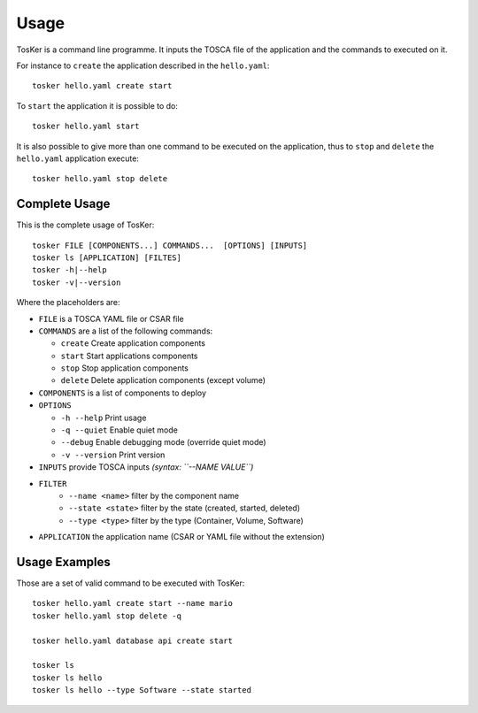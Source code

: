 =====
Usage
=====

TosKer is a command line programme. It inputs the TOSCA file of the application and the commands to executed on it.

For instance to ``create`` the application described in the ``hello.yaml``::

   tosker hello.yaml create start

To ``start`` the application it is possible to do::

   tosker hello.yaml start

It is also possible to give more than one command to be executed on the application, thus to ``stop`` and ``delete`` the ``hello.yaml`` application execute::

   tosker hello.yaml stop delete


Complete Usage
--------------
This is the complete usage of TosKer::

   tosker FILE [COMPONENTS...] COMMANDS...  [OPTIONS] [INPUTS]
   tosker ls [APPLICATION] [FILTES]
   tosker -h|--help
   tosker -v|--version

Where the placeholders are:

- ``FILE`` is a TOSCA YAML file or CSAR file

-  ``COMMANDS`` are a list of the following commands:

   -  ``create`` Create application components
   -  ``start`` Start applications components
   -  ``stop`` Stop application components
   -  ``delete`` Delete application components (except volume)

-  ``COMPONENTS`` is a list of components to deploy

-  ``OPTIONS``

   -  ``-h --help`` Print usage
   -  ``-q --quiet`` Enable quiet mode
   -  ``--debug`` Enable debugging mode (override quiet mode)
   -  ``-v --version`` Print version

-  ``INPUTS`` provide TOSCA inputs *(syntax: ``--NAME VALUE``)*

- ``FILTER``
   - ``--name <name>`` filter by the component name
   - ``--state <state>`` filter by the state (created, started, deleted)
   - ``--type <type>`` filter by the type (Container, Volume, Software)

- ``APPLICATION`` the application name (CSAR or YAML file without the extension)


Usage Examples
--------------
Those are a set of valid command to be executed with TosKer::

   tosker hello.yaml create start --name mario
   tosker hello.yaml stop delete -q

   tosker hello.yaml database api create start

   tosker ls
   tosker ls hello
   tosker ls hello --type Software --state started
